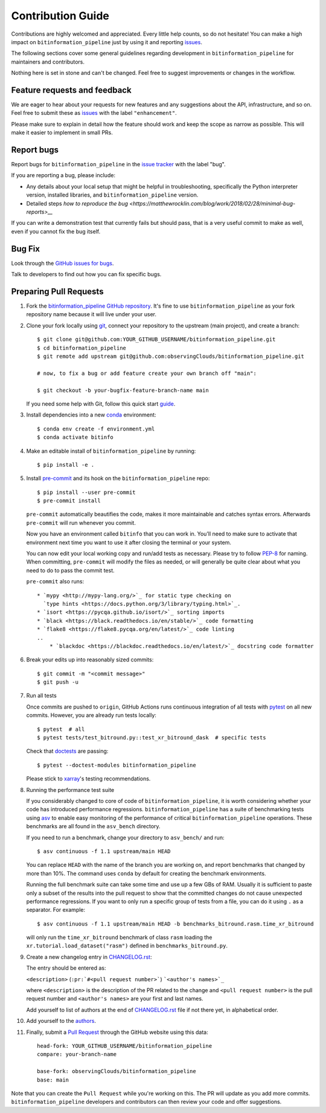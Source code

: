 =====================
Contribution Guide
=====================

Contributions are highly welcomed and appreciated. Every little help counts,
so do not hesitate! You can make a high impact on ``bitinformation_pipeline`` just by using
it and reporting `issues <https://github.com/observingClouds/bitinformation_pipeline/issues>`__.

The following sections cover some general guidelines
regarding development in ``bitinformation_pipeline`` for maintainers and contributors.


Nothing here is set in stone and can't be changed.
Feel free to suggest improvements or changes in the workflow.


.. _submitfeedback:

Feature requests and feedback
-----------------------------

We are eager to hear about your requests for new features and any suggestions
about the API, infrastructure, and so on. Feel free to submit these as
`issues <https://github.com/observingClouds/bitinformation_pipeline/issues/new>`__ with the label
``"enhancement"``.

Please make sure to explain in detail how the feature should work and keep the
scope as narrow as possible. This will make it easier to implement in small
PRs.


.. _reportbugs:

Report bugs
-----------

Report bugs for ``bitinformation_pipeline`` in the
`issue tracker <https://github.com/observingClouds/bitinformation_pipeline/issues>`_ with the
label "bug".

If you are reporting a bug, please include:

* Any details about your local setup that might be helpful in troubleshooting,
  specifically the Python interpreter version, installed libraries, and
  ``bitinformation_pipeline`` version.
* Detailed steps `how to reproduce the bug <https://matthewrocklin.com/blog/work/2018/02/28/minimal-bug-reports>__`

If you can write a demonstration test that currently fails but should pass,
that is a very useful commit to make as well, even if you cannot fix the bug
itself.


.. _fixbugs:

Bug Fix
-------

Look through the
`GitHub issues for bugs <https://github.com/observingClouds/bitinformation_pipeline/labels/bug>`_.

Talk to developers to find out how you can fix specific bugs.



Preparing Pull Requests
-----------------------

#. Fork the `bitinformation_pipeline GitHub repository <https://github.com/observingClouds/bitinformation_pipeline>`__.
   It's fine to use ``bitinformation_pipeline`` as your fork repository name because it will
   live under your user.

#. Clone your fork locally using `git <https://git-scm.com/>`_, connect your
   repository to the upstream (main project), and create a branch::

    $ git clone git@github.com:YOUR_GITHUB_USERNAME/bitinformation_pipeline.git
    $ cd bitinformation_pipeline
    $ git remote add upstream git@github.com:observingClouds/bitinformation_pipeline.git

    # now, to fix a bug or add feature create your own branch off "main":

    $ git checkout -b your-bugfix-feature-branch-name main

   If you need some help with Git, follow this quick start
   `guide <https://git.wiki.kernel.org/index.php/QuickStart>`_.

#. Install dependencies into a new
   `conda <https://conda.io/projects/conda/en/latest/user-guide/getting-started.html>`_
   environment::

    $ conda env create -f environment.yml
    $ conda activate bitinfo

#. Make an editable install of ``bitinformation_pipeline`` by running::

    $ pip install -e .

#. Install `pre-commit <https://pre-commit.com>`_ and its hook on the
   ``bitinformation_pipeline`` repo::

     $ pip install --user pre-commit
     $ pre-commit install

   ``pre-commit`` automatically beautifies the code, makes it more
   maintainable and catches syntax errors. Afterwards ``pre-commit`` will run
   whenever you commit.

   Now you have an environment called ``bitinfo`` that you can work in.
   You’ll need to make sure to activate that environment next time you want
   to use it after closing the terminal or your system.

   You can now edit your local working copy and run/add tests as necessary.
   Please try to follow
   `PEP-8 <https://www.python.org/dev/peps/pep-0008/#naming-conventions>`_ for
   naming. When committing, ``pre-commit`` will modify the files as
   needed, or will generally be quite clear about what you need to do to pass
   the commit test.

   ``pre-commit`` also runs::

    * `mypy <http://mypy-lang.org/>`_ for static type checking on
      `type hints <https://docs.python.org/3/library/typing.html>`_.
    * `isort <https://pycqa.github.io/isort/>`_ sorting imports
    * `black <https://black.readthedocs.io/en/stable/>`_ code formatting
    * `flake8 <https://flake8.pycqa.org/en/latest/>`_ code linting
    ..
        * `blackdoc <https://blackdoc.readthedocs.io/en/latest/>`_ docstring code formatter


#. Break your edits up into reasonably sized commits::

    $ git commit -m "<commit message>"
    $ git push -u

#. Run all tests

   Once commits are pushed to ``origin``, GitHub Actions runs continuous
   integration of all tests with `pytest <https://docs.pytest.org/en/7.1.x/getting-started.html#get-started>`__ on all new commits. However, you are already
   run tests locally::

    $ pytest  # all
    $ pytest tests/test_bitround.py::test_xr_bitround_dask  # specific tests

   Check that `doctests <https://docs.pytest.org/en/stable/doctest.html>`_ are
   passing::

    $ pytest --doctest-modules bitinformation_pipeline

   Please stick to
   `xarray <http://xarray.pydata.org/en/stable/contributing.html>`_'s testing
   recommendations.

#. Running the performance test suite

   If you considerably changed to core of code of ``bitinformation_pipeline``, it is worth
   considering whether your code has introduced performance regressions.
   ``bitinformation_pipeline`` has a suite of benchmarking tests using
   `asv <https://asv.readthedocs.io/en/stable/>`_
   to enable easy monitoring of the performance of critical ``bitinformation_pipeline``
   operations. These benchmarks are all found in the ``asv_bench`` directory.

   If you need to run a benchmark, change your directory to ``asv_bench/`` and
   run::

      $ asv continuous -f 1.1 upstream/main HEAD

   You can replace ``HEAD`` with the name of the branch you are working on,
   and report benchmarks that changed by more than 10%.
   The command uses ``conda`` by default for creating the benchmark
   environments.

   Running the full benchmark suite can take some time and use up a
   few GBs of RAM. Usually it is sufficient to paste only a subset of the
   results into the pull request to show that the committed changes do not
   cause unexpected performance regressions.
   If you want to only run a specific group of tests from a file, you can do it
   using ``.`` as a separator. For example::

      $ asv continuous -f 1.1 upstream/main HEAD -b benchmarks_bitround.rasm.time_xr_bitround

   will only run the ``time_xr_bitround`` benchmark of class
   ``rasm`` loading the ``xr.tutorial.load_dataset("rasm")`` defined in ``benchmarks_bitround.py``.


#. Create a new changelog entry in `CHANGELOG.rst <CHANGELOG.rst>`_:

   The entry should be entered as:

   ``<description>`` (``:pr:`#<pull request number>```) ```<author's names>`_``

   where ``<description>`` is the description of the PR related to the change
   and ``<pull request number>`` is the pull request number and
   ``<author's names>`` are your first and last names.

   Add yourself to list of authors at the end of `CHANGELOG.rst <CHANGELOG.rst>`_ file if
   not there yet, in alphabetical order.

#. Add yourself to the `authors <AUTHORS.rst>`_.

#. Finally, submit a `Pull Request <https://docs.github.com/en/github/collaborating-with-pull-requests/proposing-changes-to-your-work-with-pull-requests/about-pull-requests>`_ through the GitHub website using this data::

    head-fork: YOUR_GITHUB_USERNAME/bitinformation_pipeline
    compare: your-branch-name

    base-fork: observingClouds/bitinformation_pipeline
    base: main

Note that you can create the ``Pull Request`` while you're working on this.
The PR will update as you add more commits. ``bitinformation_pipeline`` developers and
contributors can then review your code and offer suggestions.
